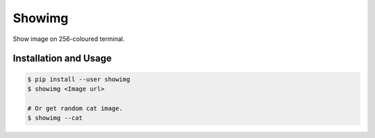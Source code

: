 Showimg
~~~~~~~

Show image on 256-coloured terminal.


Installation and Usage
----------------------

.. code-block:: console

   $ pip install --user showimg
   $ showimg <Image url>

   # Or get random cat image.
   $ showimg --cat
